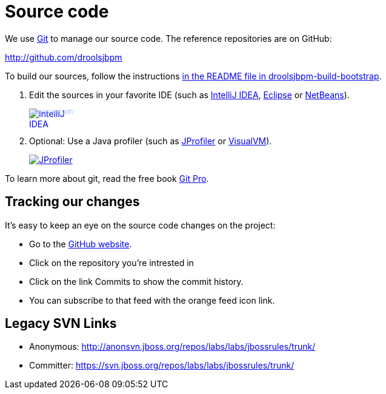 = Source code
:awestruct-layout: base
:linkattrs:
:showtitle:

We use http://git-scm.com/[Git] to manage our source code. The reference repositories are on GitHub:

http://github.com/droolsjbpm[http://github.com/droolsjbpm]

To build our sources, follow the instructions https://github.com/droolsjbpm/droolsjbpm-build-bootstrap/blob/master/README.md[in the README file in droolsjbpm-build-bootstrap].

. Edit the sources in your favorite IDE (such as http://www.jetbrains.com/idea/[IntelliJ IDEA], http://www.eclipse.org/[Eclipse] or https://netbeans.org/[NetBeans]).
+
++++
<a href="http://www.jetbrains.com/idea/" style="position: relative;display:block; width:88px; height:31px; border:0; margin:0;padding:0;text-decoration:none;text-indent:0;"><span style="margin: 0;padding: 0;position: absolute;top: 0;left: 4px;font-size: 10px; line-height: 12px;cursor:pointer; background-image:none;border:0;color: #acc4f9; font-family: trebuchet ms,arial,sans-serif;font-weight: normal;text-align:left;">Developed with</span><img src="http://www.jetbrains.com/idea/opensource/img/all/banners/idea88x31_blue.gif" alt="IntelliJ IDEA" border="0"/></a>
++++

. Optional: Use a Java profiler (such as http://www.ej-technologies.com/products/jprofiler/overview.html[JProfiler] or http://visualvm.java.net/[VisualVM]).
+
++++
<a href="http://www.ej-technologies.com/products/jprofiler/overview.html"><img src="http://www.ej-technologies.com/images/banners/jprofiler_small.png" alt="JProfiler"/></a>
++++

To learn more about git, read the free book http://progit.org/book/[Git Pro].

== Tracking our changes

It's easy to keep an eye on the source code changes on the project:


* Go to the https://github.com/droolsjbpm/repositories[GitHub website].
* Click on the repository you're intrested in
* Click on the link Commits to show the commit history.
* You can subscribe to that feed with the orange feed icon link.

== Legacy SVN Links

* Anonymous: http://anonsvn.jboss.org/repos/labs/labs/jbossrules/trunk/[http://anonsvn.jboss.org/repos/labs/labs/jbossrules/trunk/]
* Committer: https://svn.jboss.org/repos/labs/labs/jbossrules/trunk/[https://svn.jboss.org/repos/labs/labs/jbossrules/trunk/]
